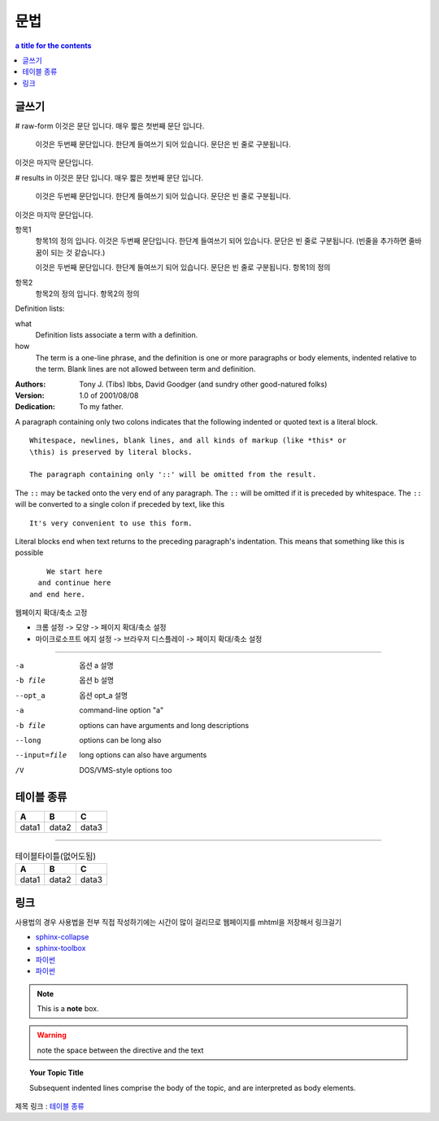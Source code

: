========================
문법
========================

.. contents:: a title for the contents
    :depth: 2

------------------------
글쓰기
------------------------

# raw-form
이것은 문단 입니다. 매우 짧은
첫번째 문단 입니다.

    이것은 두번째 문단입니다. 한단계 들여쓰기 되어 있습니다.
    문단은 빈 줄로 구분됩니다.

이것은 마지막 문단입니다.

# results in
이것은 문단 입니다. 매우 짧은 첫번째 문단 입니다.

  이것은 두번째 문단입니다. 한단계 들여쓰기 되어 있습니다. 문단은 빈 줄로 구분됩니다.
    
이것은 마지막 문단입니다.

항목1
  항목1의 정의 입니다. 이것은 두번째 문단입니다. 한단계 들여쓰기 되어 있습니다. 문단은 빈 줄로 구분됩니다. (빈줄을 추가하면 줄바꿈이 되는 것 같습니다.)
  
  이것은 두번째 문단입니다. 한단계 들여쓰기 되어 있습니다. 문단은 빈 줄로 구분됩니다.
  항목1의 정의

항목2
  항목2의 정의 입니다.
  항목2의 정의

Definition lists:

what
  Definition lists associate a term with
  a definition.

how
  The term is a one-line phrase, and the
  definition is one or more paragraphs or
  body elements, indented relative to the
  term. Blank lines are not allowed
  between term and definition.	

:Authors:
    Tony J. (Tibs) Ibbs,
    David Goodger
    (and sundry other good-natured folks)
:Version: 1.0 of 2001/08/08
:Dedication: To my father.

A paragraph containing only two colons
indicates that the following indented
or quoted text is a literal block.

::

  Whitespace, newlines, blank lines, and all kinds of markup (like *this* or 
  \this) is preserved by literal blocks.

  The paragraph containing only '::' will be omitted from the result.

The ``::`` may be tacked onto the very
end of any paragraph. The ``::`` will be
omitted if it is preceded by whitespace.
The ``::`` will be converted to a single
colon if preceded by text, like this

::

  It's very convenient to use this form.

Literal blocks end when text returns to
the preceding paragraph's indentation.
This means that something like this
is possible

::

      We start here
    and continue here
  and end here.


웹페이지 확대/축소 고정

* 크롬 설정 -> 모양 -> 페이지 확대/축소 설정
* 마이크로소프트 에지 설정 -> 브라우저 디스플레이 -> 페이지 확대/축소 설정

--------

-a            옵션 a 설명
-b file       옵션 b 설명
--opt_a       옵션 opt_a 설명
-a            command-line option "a"
-b file       options can have arguments
              and long descriptions
--long        options can be long also
--input=file  long options can also have
              arguments
/V            DOS/VMS-style options too

------------------------
테이블 종류
------------------------

.. list-table::
   :header-rows: 1

   * - A
     - B
     - C
   * - data1
     - data2
     - data3

--------


.. csv-table:: 테이블타이틀(없어도됨)
   :header-rows: 1

   A, B, C
   data1, data2, data3


------------------------
링크
------------------------

사용법의 경우 사용법을 전부 직접 작성하기에는 시간이 많이 걸리므로 웹페이지를 mhtml을 저장해서 링크걸기

* `sphinx-collapse <https://pypi.org/project/sphinx_collapse/>`_
* `sphinx-toolbox <https://sphinx-toolbox.readthedocs.io/en/stable/index.html>`_
* 파이썬_
* `파이썬 <http://www.python.org/>`_

.. _파이썬: http://www.python.org/

.. image:: ../_static/1_concept/test.jpg
    :width: 500px
    :align: center
    :height: 250px
    :alt: alternate text

.. note::  This is a **note** box.

.. warning:: note the space between the directive and the text

.. topic:: Your Topic Title

  Subsequent indented lines comprise
  the body of the topic, and are
  interpreted as body elements.

제목 링크 : `테이블 종류`_

.. comments
  주석처리
  Comments can be made by adding two dots at the beginning of a line as follows:

